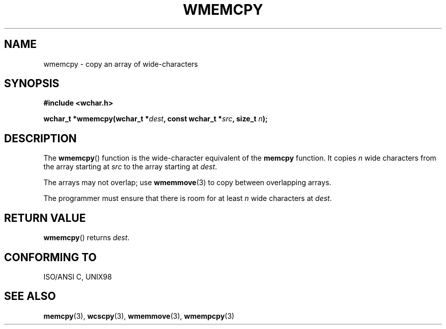 .\" Copyright (c) Bruno Haible <haible@clisp.cons.org>
.\"
.\" This is free documentation; you can redistribute it and/or
.\" modify it under the terms of the GNU General Public License as
.\" published by the Free Software Foundation; either version 2 of
.\" the License, or (at your option) any later version.
.\"
.\" References consulted:
.\"   GNU glibc-2 source code and manual
.\"   Dinkumware C library reference http://www.dinkumware.com/
.\"   OpenGroup's Single Unix specification http://www.UNIX-systems.org/online.html
.\"   ISO/IEC 9899:1999
.\"
.TH WMEMCPY 3  1999-07-25 "GNU" "Linux Programmer's Manual"
.SH NAME
wmemcpy \- copy an array of wide-characters
.SH SYNOPSIS
.nf
.B #include <wchar.h>
.sp
.BI "wchar_t *wmemcpy(wchar_t *" dest ", const wchar_t *" src ", size_t " n );
.fi
.SH DESCRIPTION
The \fBwmemcpy\fP() function is the wide-character equivalent of the \fBmemcpy\fP
function. It copies \fIn\fP wide characters from the array starting at
\fIsrc\fP to the array starting at \fIdest\fP.
.PP
The arrays may not overlap; use \fBwmemmove\fP(3) to copy between overlapping
arrays.
.PP
The programmer must ensure that there is room for at least \fIn\fP wide
characters at \fIdest\fP.
.SH "RETURN VALUE"
\fBwmemcpy\fP() returns \fIdest\fP.
.SH "CONFORMING TO"
ISO/ANSI C, UNIX98
.SH "SEE ALSO"
.BR memcpy (3),
.BR wcscpy (3),
.BR wmemmove (3),
.BR wmempcpy (3)
